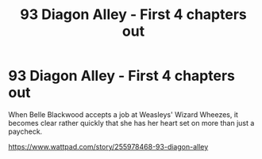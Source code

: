 #+TITLE: 93 Diagon Alley - First 4 chapters out

* 93 Diagon Alley - First 4 chapters out
:PROPERTIES:
:Author: LunaLemongood
:Score: 0
:DateUnix: 1612152257.0
:DateShort: 2021-Feb-01
:FlairText: Self-Promotion
:END:
When Belle Blackwood accepts a job at Weasleys' Wizard Wheezes, it becomes clear rather quickly that she has her heart set on more than just a paycheck.

[[https://www.wattpad.com/story/255978468-93-diagon-alley]]

